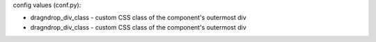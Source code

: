 .. dragndrop:: U1L4_Match_the_Error
    :author: Joshua Underwood
    :difficulty: 1.0
    :basecourse: csawesome
    :chapter: Unit1-Getting-Started
    :subchapter: Exercises
    :topics: Unit1-Getting-Started/Exercises
    :from_source: F
    :feedback: Review chapter 1 variable types.
    :match_1: int x = 3|||missing semicolon
    :match_2: int x = 8.2;|||type mismatch
    :match_3: int = 5;|||variable doesn't have a name
    :match_4: 8 = int x;|||values are assigned from right to left
    :match_5: int x 8;|||missing the assignment operator

    Match the code that is to the corresponding error

config values (conf.py): 

- dragndrop_div_class - custom CSS class of the component's outermost div
- dragndrop_div_class - custom CSS class of the component's outermost div